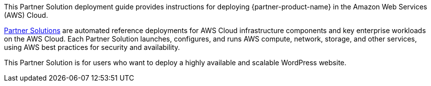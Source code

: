 // Replace the content in <>
// Identify your target audience and explain how/why they would use this Partner Solution.
//Avoid borrowing text from third-party websites (copying text from AWS service documentation is fine). Also, avoid marketing-speak, focusing instead on the technical aspect.

This Partner Solution deployment guide provides instructions for deploying {partner-product-name} in the Amazon Web Services (AWS) Cloud.

http://aws.amazon.com/quickstart/[Partner Solutions^] are automated reference deployments for AWS Cloud infrastructure components and key enterprise workloads on the AWS Cloud. Each Partner Solution launches, configures, and runs AWS compute, network, storage, and other services, using AWS best practices for security and availability.

This Partner Solution is for users who want to deploy a highly available and scalable WordPress website.
